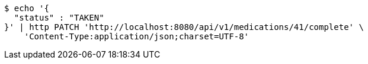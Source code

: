 [source,bash]
----
$ echo '{
  "status" : "TAKEN"
}' | http PATCH 'http://localhost:8080/api/v1/medications/41/complete' \
    'Content-Type:application/json;charset=UTF-8'
----